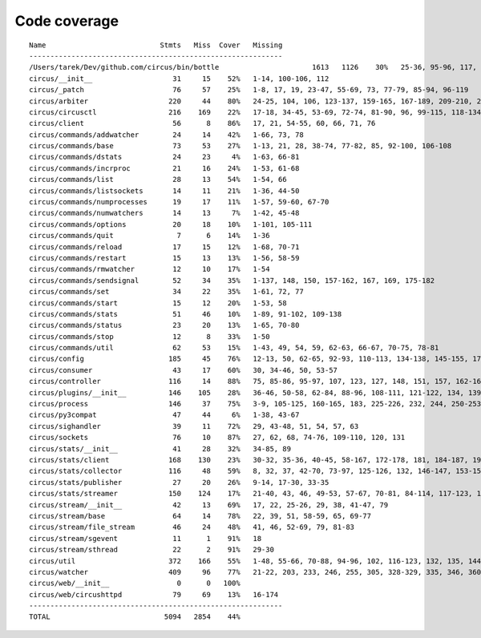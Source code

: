 
Code coverage
=============


::

    Name                           Stmts   Miss  Cover   Missing
    ------------------------------------------------------------
    /Users/tarek/Dev/github.com/circus/bin/bottle                      1613   1126    30%   25-36, 95-96, 117, 121, 127-129, 133, 138-140, 154-157, 160-161, 164-165, 177-179, 191-193, 215-218, 221-224, 231-233, 236, 295, 298, 301, 304, 310, 315-329, 333-393, 397-404, 408-431, 446-462, 465-468, 474, 479, 483, 487-488, 494-501, 504-517, 563-588, 597, 607-615, 622-623, 626, 631-633, 639, 643-645, 674-689, 693, 697, 701, 705, 709-712, 716-719, 727-730, 733-749, 759-815, 820-845, 849, 874-875, 881, 886, 892, 896, 902-904, 911-915, 923-927, 935-939, 945-950, 969-973, 981-984, 988-998, 1007-1008, 1019-1030, 1035-1036, 1044, 1052-1062, 1067, 1073, 1081-1082, 1091-1092, 1099, 1106-1107, 1112, 1122-1126, 1134-1137, 1143-1144, 1148, 1158-1172, 1175, 1178, 1187-1189, 1192-1193, 1196-1197, 1227-1228, 1232-1235, 1238, 1241-1242, 1247, 1252, 1257-1261, 1267-1269, 1283-1285, 1295, 1300-1303, 1307, 1312-1321, 1324-1325, 1330, 1338-1340, 1346-1349, 1384-1405, 1410-1412, 1415-1418, 1453-1464, 1478, 1485-1487, 1491-1494, 1503-1509, 1521-1530, 1548, 1551-1558, 1577, 1588-1590, 1608-1613, 1617, 1621, 1625, 1645-1653, 1663-1664, 1671, 1675, 1677-1679, 1697, 1701-1704, 1708, 1711, 1714, 1717, 1720-1724, 1745-1747, 1750-1754, 1757, 1760-1761, 1769, 1782-1784, 1787-1791, 1805, 1811-1814, 1823-1858, 1874, 1879-1883, 1888-1895, 1901, 1906-1908, 1913-1918, 1923, 1928, 1934, 1948-1956, 1968-1987, 1995-2008, 2014-2022, 2029, 2052-2054, 2060-2061, 2114-2116, 2155-2161, 2167-2175, 2181-2183, 2194-2198, 2204-2216, 2222-2223, 2229-2231, 2237-2238, 2245-2249, 2292-2298, 2305-2312, 2332-2399, 2407-2410, 2413-2432, 2435, 2438-2440, 2453, 2473-2486, 2492-2499, 2504-2508, 2515, 2524, 2529-2537, 2540-2543, 2548-2555, 2558-2563, 2568-2578, 2581-2584, 2587-2590, 2596-2602, 2605-2615, 2627, 2637-2642, 2647-2650, 2654, 2658-2740, 2743-2746, 2749-2762, 2766-2769, 2779-2794, 2812-2822, 2909-2929
    circus/__init__                   31     15    52%   1-14, 100-106, 112
    circus/_patch                     76     57    25%   1-8, 17, 19, 23-47, 55-69, 73, 77-79, 85-94, 96-119
    circus/arbiter                   220     44    80%   24-25, 104, 106, 123-137, 159-165, 167-189, 209-210, 239-248, 285-286, 291, 311, 316-319, 324, 339, 355, 382, 386
    circus/circusctl                 216    169    22%   17-18, 34-45, 53-69, 72-74, 81-90, 96, 99-115, 118-134, 139-142, 145-148, 152-167, 176-182, 185, 189-195, 199-210, 213, 216, 239-258, 261-289, 293-349, 354-365, 368
    circus/client                     56      8    86%   17, 21, 54-55, 60, 66, 71, 76
    circus/commands/addwatcher        24     14    42%   1-66, 73, 78
    circus/commands/base              73     53    27%   1-13, 21, 28, 38-74, 77-82, 85, 92-100, 106-108
    circus/commands/dstats            24     23     4%   1-63, 66-81
    circus/commands/incrproc          21     16    24%   1-53, 61-68
    circus/commands/list              28     13    54%   1-54, 66
    circus/commands/listsockets       14     11    21%   1-36, 44-50
    circus/commands/numprocesses      19     17    11%   1-57, 59-60, 67-70
    circus/commands/numwatchers       14     13     7%   1-42, 45-48
    circus/commands/options           20     18    10%   1-101, 105-111
    circus/commands/quit               7      6    14%   1-36
    circus/commands/reload            17     15    12%   1-68, 70-71
    circus/commands/restart           15     13    13%   1-56, 58-59
    circus/commands/rmwatcher         12     10    17%   1-54
    circus/commands/sendsignal        52     34    35%   1-137, 148, 150, 157-162, 167, 169, 175-182
    circus/commands/set               34     22    35%   1-61, 72, 77
    circus/commands/start             15     12    20%   1-53, 58
    circus/commands/stats             51     46    10%   1-89, 91-102, 109-138
    circus/commands/status            23     20    13%   1-65, 70-80
    circus/commands/stop              12      8    33%   1-50
    circus/commands/util              62     53    15%   1-43, 49, 54, 59, 62-63, 66-67, 70-75, 78-81
    circus/config                    185     45    76%   12-13, 50, 62-65, 92-93, 110-113, 134-138, 145-155, 173, 189, 192, 195, 197, 203, 206, 209, 211, 215-216, 218-219, 221, 223, 226, 229, 231, 234, 240, 247
    circus/consumer                   43     17    60%   30, 34-46, 50, 53-57
    circus/controller                116     14    88%   75, 85-86, 95-97, 107, 123, 127, 148, 151, 157, 162-163
    circus/plugins/__init__          146    105    28%   36-46, 50-58, 62-84, 88-96, 108-111, 121-122, 134, 139, 144, 152-163, 179, 183, 189-257, 261
    circus/process                   146     37    75%   3-9, 105-125, 160-165, 183, 225-226, 232, 244, 250-253, 258-263, 282, 306
    circus/py3compat                  47     44     6%   1-38, 43-67
    circus/sighandler                 39     11    72%   29, 43-48, 51, 54, 57, 63
    circus/sockets                    76     10    87%   27, 62, 68, 74-76, 109-110, 120, 131
    circus/stats/__init__             41     28    32%   34-85, 89
    circus/stats/client              168    130    23%   30-32, 35-36, 40-45, 58-167, 172-178, 181, 184-187, 191-233, 237
    circus/stats/collector           116     48    59%   8, 32, 37, 42-70, 73-97, 125-126, 132, 146-147, 153-154, 157, 164, 171
    circus/stats/publisher            27     20    26%   9-14, 17-30, 33-35
    circus/stats/streamer            150    124    17%   21-40, 43, 46, 49-53, 57-67, 70-81, 84-114, 117-123, 126-137, 140-162, 168-192, 196-204
    circus/stream/__init__            42     13    69%   17, 22, 25-26, 29, 38, 41-47, 79
    circus/stream/base                64     14    78%   22, 39, 51, 58-59, 65, 69-77
    circus/stream/file_stream         46     24    48%   41, 46, 52-69, 79, 81-83
    circus/stream/sgevent             11      1    91%   18
    circus/stream/sthread             22      2    91%   29-30
    circus/util                      372    166    55%   1-48, 55-66, 70-88, 94-96, 102, 116-123, 132, 135, 144-145, 149-150, 154-155, 163-164, 175, 181-186, 190-191, 195-196, 200-201, 207-208, 213, 215, 225, 234, 247, 255, 267, 275, 283, 287, 289, 294-302, 310-319, 325-347, 367, 377-382, 400, 403, 411, 419, 425-428, 465-485, 497, 504, 515, 524, 529-530, 540-542, 546, 550-558, 561, 572, 576-584
    circus/watcher                   409     96    77%   21-22, 203, 233, 246, 255, 305, 328-329, 335, 346, 360-361, 377-381, 391, 400, 425, 454-455, 458-459, 466, 482, 491-493, 505-507, 518-523, 529-534, 540-541, 551-552, 569, 602, 631, 645-647, 653, 663-668, 675, 678, 681-683, 687-689, 694, 698, 702-705, 720-721, 723-726, 728, 730-731, 733-734, 736-737, 739, 741-742, 744-745, 747-748, 750-751, 769-771
    circus/web/__init__                0      0   100%   
    circus/web/circushttpd            79     69    13%   16-174
    ------------------------------------------------------------
    TOTAL                           5094   2854    44%   


